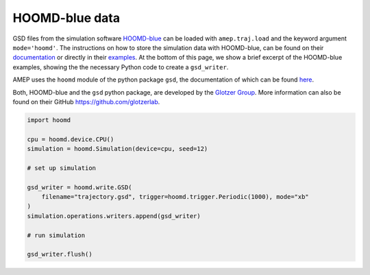 HOOMD-blue data
---------------

GSD files from the simulation software `HOOMD-blue <https://glotzerlab.engin.umich.edu/hoomd-blue/>`_ 
can be loaded with ``amep.traj.load`` and the keyword argument ``mode='hoomd'``.
The instructions on how to store the simulation data with HOOMD-blue, can be found 
on their `documentation <https://hoomd-blue.readthedocs.io/>`_ or directly in their
`examples <https://hoomd-blue.readthedocs.io/en/v5.0.1/tutorial/00-Introducing-HOOMD-blue/06-Equilibrating-the-System.html>`_.
At the bottom of this page, we show a brief excerpt of the HOOMD-blue examples, showing
the the necessary Python code to create a ``gsd_writer``.

AMEP uses the ``hoomd`` module of the python package ``gsd``, the documentation of 
which can be found `here <https://gsd.readthedocs.io/>`_.

Both, HOOMD-blue and the ``gsd`` python package, are developed by the 
`Glotzer Group <https://glotzerlab.engin.umich.edu/home/>`_. More information can also 
be found on their GitHub `<https://github.com/glotzerlab>`_.

.. code-block:: python

    import hoomd

    cpu = hoomd.device.CPU()
    simulation = hoomd.Simulation(device=cpu, seed=12)

    # set up simulation

    gsd_writer = hoomd.write.GSD(
        filename="trajectory.gsd", trigger=hoomd.trigger.Periodic(1000), mode="xb"
    )
    simulation.operations.writers.append(gsd_writer)

    # run simulation

    gsd_writer.flush()
